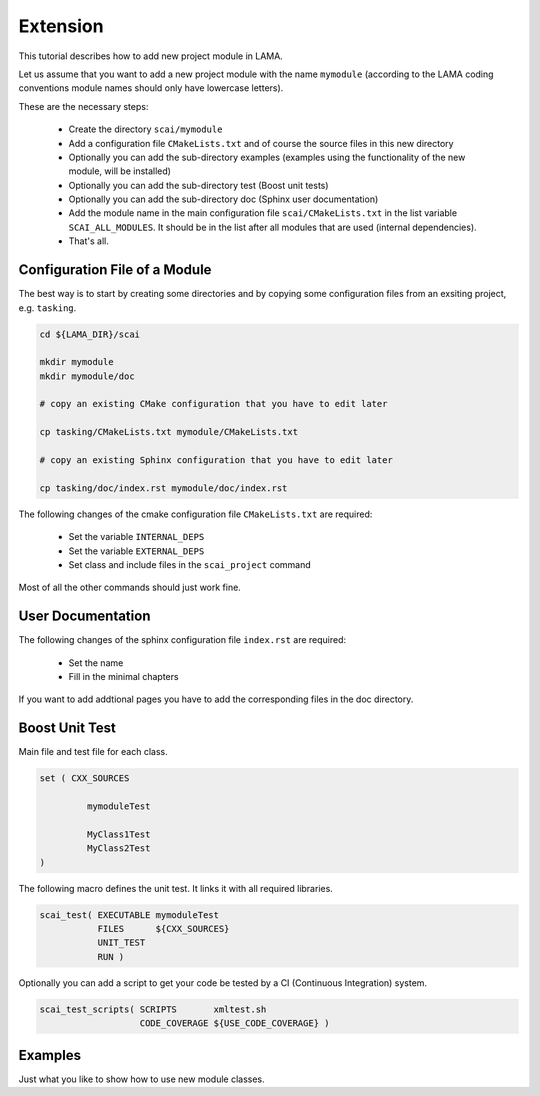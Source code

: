 Extension
=========

This tutorial describes how to add new project module in LAMA.

Let us assume that you want to add a new project module with the name ``mymodule`` 
(according to the LAMA coding conventions module names should only have lowercase letters). 

These are the necessary steps:

 * Create the directory ``scai/mymodule``
 * Add a configuration file ``CMakeLists.txt`` and of course the source files
   in this new directory
 * Optionally you can add the sub-directory examples (examples using the functionality of the
   new module, will be installed)
 * Optionally you can add the sub-directory test (Boost unit tests) 
 * Optionally you can add the sub-directory doc (Sphinx user documentation) 
 * Add the module name in the main configuration file ``scai/CMakeLists.txt``
   in the list variable ``SCAI_ALL_MODULES``. It should be in the list
   after all modules that are used (internal dependencies).
 * That's all.


Configuration File of a Module
------------------------------

The best way is to start by creating some directories and by copying some 
configuration files from an exsiting project, e.g. ``tasking``.

.. code-block:: c++

   cd ${LAMA_DIR}/scai

   mkdir mymodule
   mkdir mymodule/doc

   # copy an existing CMake configuration that you have to edit later

   cp tasking/CMakeLists.txt mymodule/CMakeLists.txt

   # copy an existing Sphinx configuration that you have to edit later
   
   cp tasking/doc/index.rst mymodule/doc/index.rst


The following changes of the cmake configuration file ``CMakeLists.txt``
are required:

 * Set the variable ``INTERNAL_DEPS``
 * Set the variable ``EXTERNAL_DEPS``
 * Set class and include files in the ``scai_project`` command

Most of all the other commands should just work fine.

User Documentation
------------------

The following changes of the sphinx configuration file ``index.rst`` are
required:

 * Set the name
 * Fill in the minimal chapters

If you want to add addtional pages you have to add the corresponding
files in the doc directory.

Boost Unit Test
---------------

Main file and test file for each class.

.. code-block:: c++

   set ( CXX_SOURCES

            mymoduleTest

            MyClass1Test  
            MyClass2Test  
   )

The following macro defines the unit test. It links it with all
required libraries.

.. code-block:: c++

    scai_test( EXECUTABLE mymoduleTest 
               FILES      ${CXX_SOURCES}
               UNIT_TEST
               RUN )

Optionally you can add a script to get your code be tested by a CI (Continuous Integration) system.

.. code-block:: c++

    scai_test_scripts( SCRIPTS       xmltest.sh
                       CODE_COVERAGE ${USE_CODE_COVERAGE} )


Examples
--------

Just what you like to show how to use new module classes.


